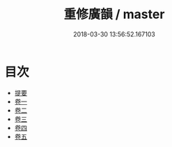 #+TITLE: 重修廣韻 / master
#+DATE: 2018-03-30 13:56:52.167103
* 目次
 - [[file:KR1j0055_000.txt::000-1b][提要]]
 - [[file:KR1j0055_001.txt::001-1a][卷一]]
 - [[file:KR1j0055_002.txt::002-1a][卷二]]
 - [[file:KR1j0055_003.txt::003-1a][卷三]]
 - [[file:KR1j0055_004.txt::004-1a][卷四]]
 - [[file:KR1j0055_005.txt::005-1a][卷五]]
